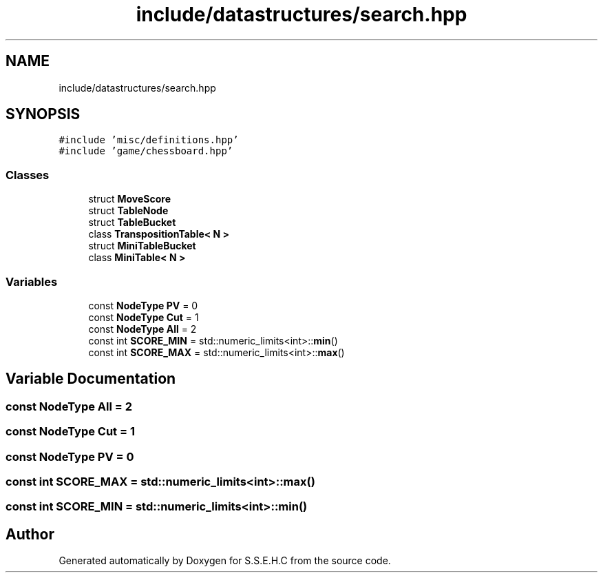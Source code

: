 .TH "include/datastructures/search.hpp" 3 "Fri Feb 19 2021" "S.S.E.H.C" \" -*- nroff -*-
.ad l
.nh
.SH NAME
include/datastructures/search.hpp
.SH SYNOPSIS
.br
.PP
\fC#include 'misc/definitions\&.hpp'\fP
.br
\fC#include 'game/chessboard\&.hpp'\fP
.br

.SS "Classes"

.in +1c
.ti -1c
.RI "struct \fBMoveScore\fP"
.br
.ti -1c
.RI "struct \fBTableNode\fP"
.br
.ti -1c
.RI "struct \fBTableBucket\fP"
.br
.ti -1c
.RI "class \fBTranspositionTable< N >\fP"
.br
.ti -1c
.RI "struct \fBMiniTableBucket\fP"
.br
.ti -1c
.RI "class \fBMiniTable< N >\fP"
.br
.in -1c
.SS "Variables"

.in +1c
.ti -1c
.RI "const \fBNodeType\fP \fBPV\fP = 0"
.br
.ti -1c
.RI "const \fBNodeType\fP \fBCut\fP = 1"
.br
.ti -1c
.RI "const \fBNodeType\fP \fBAll\fP = 2"
.br
.ti -1c
.RI "const int \fBSCORE_MIN\fP = std::numeric_limits<int>::\fBmin\fP()"
.br
.ti -1c
.RI "const int \fBSCORE_MAX\fP = std::numeric_limits<int>::\fBmax\fP()"
.br
.in -1c
.SH "Variable Documentation"
.PP 
.SS "const \fBNodeType\fP All = 2"

.SS "const \fBNodeType\fP Cut = 1"

.SS "const \fBNodeType\fP PV = 0"

.SS "const int SCORE_MAX = std::numeric_limits<int>::\fBmax\fP()"

.SS "const int SCORE_MIN = std::numeric_limits<int>::\fBmin\fP()"

.SH "Author"
.PP 
Generated automatically by Doxygen for S\&.S\&.E\&.H\&.C from the source code\&.
